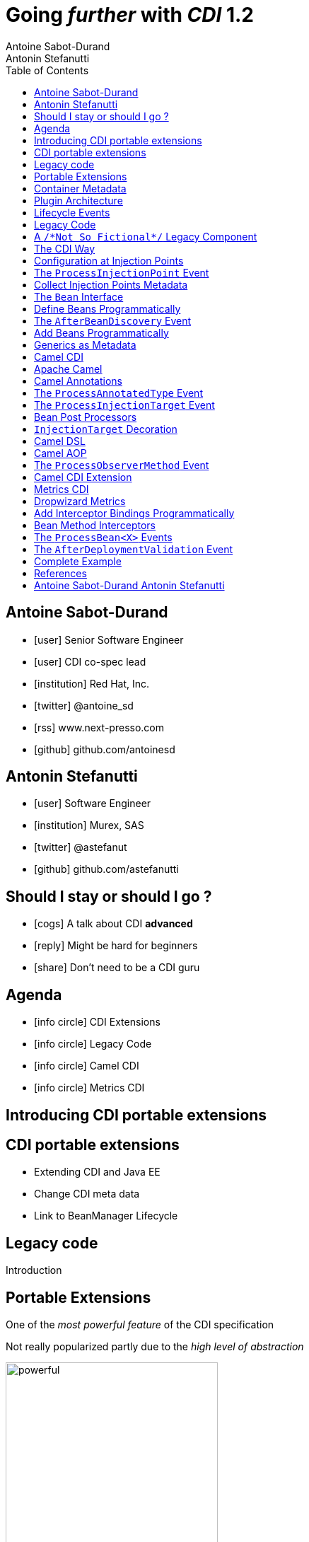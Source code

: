 = Going _further_ with _CDI_ 1.2
Antoine Sabot-Durand; Antonin Stefanutti
:description: Going farther with CDI 1.2
:website: http://astefanutti.github.io/javaone2014
:copyright: CC BY-SA 4.0
:backend: dzslides
:sectids!:
:experimental:
:toc2:
:sectanchors:
:idprefix:
:idseparator: -
:icons: font
:source-highlighter: highlightjs
:source-language: java
:language: no-highlight
:macros-on: subs="macros"
:caption-off: caption=""
:title-off: title="", caption=""
:dzslides-aspect: 16-9
:imagesdir: images
:next-label: pass:quotes,attributes[*Next* [icon:caret-right[]]
:dzslides-style: asciidoctor
:dzslides-highlight: github
:dzslides-transition: fade
:dzslides-fonts: family=Neuton:400,700,800,400italic|Cedarville+Cursive
:hide-uri-scheme:

[.topic.source]
== Antoine Sabot-Durand

====
* icon:user[] Senior Software Engineer
* icon:user[] CDI co-spec lead
* icon:institution[] Red Hat, Inc.
* icon:twitter[] @antoine_sd
* icon:rss[] www.next-presso.com
* icon:github[] github.com/antoinesd
====


[.topic.source]
== Antonin Stefanutti

====
* icon:user[] Software Engineer
* icon:institution[] Murex, SAS
* icon:twitter[] @astefanut
* icon:github[] github.com/astefanutti
====


[.topic.source]
== Should I stay or should I go ?

====
* icon:cogs[] A talk about CDI *advanced*
====

====
* icon:reply[] Might be hard for beginners
====

====
* icon:share[] Don't need to be a CDI guru
====


[.topic.source]
== Agenda

====
* icon:info-circle[] CDI Extensions
* icon:info-circle[] Legacy Code
* icon:info-circle[] Camel CDI
* icon:info-circle[] Metrics CDI
====


[.topic.intro]
== Introducing CDI portable extensions

[.topic.source]
== CDI portable extensions

====
* Extending CDI and Java EE
* Change CDI meta data
* Link to BeanManager Lifecycle
====


[.topic.intro]
== Legacy code

====
Introduction
====


[.topic.source]
== Portable Extensions

One of the _most powerful feature_ of the CDI specification

Not really popularized partly due to the _high level of abstraction_

image::powerful.gif[role="pull-right", width="300"]


[.topic.source]
== Container Metadata

Observer pattern to listen for container _initialization lifecycle events_

Comprehensive access to and modification of the _container metadata model_

image::rubik.gif[role="pull-right", width="250"]


[.topic.source]
== Plugin Architecture

NOTE: Service provider of the service `javax.enterprise.inject.spi.Extension` declared in `META-INF/services`

[source, subs="verbatim,quotes"]
----
import javax.enterprise.event.Observes;
import javax.enterprise.inject.spi.Extension;

class CdiExtension [highlight]#implements Extension# {

    void beforeBeanDiscovery([highlight]#@Observes BeforeBeanDiscovery# bbd) {
    }
    ...

    void afterDeploymentValidation([highlight]#@Observes AfterDeploymentValidation# adv) {
    }
}
----


[.topic.source]
== Lifecycle Events

[plantuml, "lifecycle", "svg", height="95%"]
----
@startuml

skinparam shadowing false
skinparam backgroundColor transparent
skinparam defaultFontName Consolas

skinparam activity {
  BackgroundColor #337788
  ArrowColor #888888
  BarColor #888888
  BorderColor White
  FontName Consolas
  FontColor White
  FontSize 20
}

|<size:30>**Application lifecycle**</size>|
start
#BB3322:<color:#FFFFFF>BeforeBeanDiscovery</color>>

|<size:30>**Type Discovery**</size>|

while (<size:14><color:#FFFFFF>while types in</color></size>\n<size:14><color:#FFFFFF>deployment archive?</color></size>) is (yes)
fork
    :<color:#FFFFFF>ProcessAnnotatedType<X></color>>
/' fork again
    :<color:#FFFFFF>ProcessSyntheticAnnotatedType<X></color>> '/
end fork
endwhile (no)

|<size:30>**Application lifecycle**</size>|
#BB3322:<color:#FFFFFF>AfterTypeDiscovery</color>>

|<size:30>**Bean Discovery**</size>|
fork
partition "**For each discovered types during type discovery**" {
    :<color:#FFFFFF>ProcessInjectionPoint<T, X></color>>
    :<color:#FFFFFF>ProcessInjectionTarget<X></color>>
    :<color:#FFFFFF>ProcessBeanAttributes<T></color>>
    :<color:#FFFFFF>ProcessManagedBean<X></color>>
}
fork again
partition "**For each producer methods / fields of enabled beans**" {
    :<color:#FFFFFF>ProcessInjectionPoint<T, X></color>>
    :<color:#FFFFFF>ProcessProducer<T, X></color>>
    :<color:#FFFFFF>ProcessBeanAttributes<T></color>>
    :<color:#FFFFFF>ProcessProducerMethod<T, X></color>\n<color:#FFFFFF>ProcessProducerField<T, X></color>>
}
fork again
partition "**For each observer methods of enabled beans**" {
    :<color:#FFFFFF>ProcessInjectionPoint<T, X></color>>
    :<color:#FFFFFF>ProcessObserverMethod<T, X></color>>
}
end fork

|<size:30>**Application lifecycle**</size>|
#BB3322:<color:#FFFFFF>AfterBeanDiscovery</color>>
#BB3322:<color:#FFFFFF>AfterDeploymentValidation</color>>
stop

@enduml
----


[.topic.intro]
== Legacy Code

====
Injection Points, Qualifiers Metadata, Programmatic Beans, Parameterized Types
====


[.topic.source]
== A `/\*Not So Fictional*/` Legacy Component

[plantuml, "legacy", "svg", width="100%", height="95%"]
----
@startuml
scale 600 width
scale 400 height

skinparam shadowing false
skinparam backgroundColor transparent
skinparam defaultFontName Consolas

skinparam class {
  BackgroundColor #337788
  ArrowColor #888888
  BarColor #888888
  BorderColor White
  FontName Consolas
  FontColor White
  FontSize 20
  AttributeFontColor White
}

interface Executor {
    + DataDictionaryFormulaResult executeFormula(String, SDDParameterProvider)
    + byte[] executeTemplate(String, SDDParameterProvider)
    + void close()
}
note top of Executor: Transformation Engine

abstract class AbstractExecutor {
    + DataDictionaryFormulaResult executeFormula(String, SDDParameterProvider)
    + byte[] executeTemplate(String, SDDParameterProvider)
    + CacheConfig createCacheFromFile(String)
    + ManageableCache getCache(String)
    + void removeFromDictionaryCaches(Set<String>)
    + void close()
}
Executor <|.. AbstractExecutor

class OfflineExecutor {
    + OfflineExecutor(ResourceLoader, BoRepositoryService, String, String, String)
    + OfflineExecutor(ResourceLoader, BoRepositoryService, String, String, String, ClassLoader)
    __
    + void setContextClassLoader(ClassLoader)
    + setOverridenResource(Object)
}
AbstractExecutor <|-- OfflineExecutor

interface ResourceLoader {
    + Version getVersion()
    + List<DDOFormula> readFormulae()
    + List<DDOSkeleton> readSkeletons()
    + List<DDOContext> readContexts()
    + List<DDOTemplate> readTemplates()
    + DDOFormula readFormula(String)
    + DDOSkeleton readSkeleton(String)
    + DDOContext readContext(String)
    + DDOTemplate readTemplate(String)
    + DDOTemplate readTemplate(String, String)
    + boolean isFormulaExists(String)
    + int getType()
    + String getLocation()
    + void cleanUp()
    + byte[] getClazz(String)
    + byte[] getJavaClass(String)
}
note top of ResourceLoader: Transformation Configuration / Logic
OfflineExecutor -left-> ResourceLoader

class SDDParameterProvider {
    + String getExtractionFormula()
    + void setExtractionFormula(String)
    + boolean isEmpty()
    + SDDParameterProvider clone()
    + setMxObject(Object)
    + updateWithXmlEntry(XmlEntry)
    + Set<String> getContexts()
    + Map<String, Object> getFields()
}
note top of SDDParameterProvider: Transformation Input Model
Executor -left- SDDParameterProvider : input >

abstract Class AbstractParameterProvider {
    + Map<String, Object> getFields()
    + Map<String, Object> getParameters()
    + TraceableDocument getDocument(String)
    + Object getField(String)
    + Object getParameter(String)
    + String getLocalParameter(String)
    + String getGlobalParameter(String)
    + Map<String, TraceableDocument> getDocuments()
    + Object getBO()
    + Serializable getKey(String)
}
SDDParameterProvider -down-|> AbstractParameterProvider

class DataDictionaryFormulaResult {
    + String getFormulaReturnTypeAsString(int)
    + int getFormulaReturnTypeAsInt(int)
    + void cleanUp()
    + void createObject(int, int)
    + int getLineCount()
    + int getColumnCount()
    + Object getObjectValue(int, int)
    + String getValue(int, int)
    + void createObject(Element)
    + void createObject(SAXSerializable)
    + void createObject(DataDictionaryFormulaResultCell[][])
    + void setColumnTitles(String [])
    + boolean isTreeResult()
    + boolean isObjectResult()
    + void setValueAt(int, int, DataDictionaryFormulaResultCell[][])
    + void setColumnTitleAt(int, String)
    + Object[][] getObjectResult()
}
note top of DataDictionaryFormulaResult: Transformation Output Model / Type Conversion
Executor -- DataDictionaryFormulaResult : output >

@enduml
----


[.topic.source]
== The CDI Way

TIP: A functional interface:

[source]
----
public interface Transformer<I, O> {
    O transform(I input);
}
----

TIP: And a CDI qualifier with transformation metadata:

[source, subs="verbatim,quotes"]
----
import javax.enterprise.util.Nonbinding;
import javax.inject.Qualifier;
[highlight]#@Qualifier#
public @interface Transformation {
    [highlight]#@Nonbinding#
    String value() default ""; // The transformation name
}
----


[.topic.source]
== Configuration at Injection Points

[source, subs="verbatim,quotes"]
----
@Inject [highlight]#@Transformation("transformation")#
Transformer<InputType, OutputType> transformer;

InputType input;
OutputType result = transformer.transform(input);
----

TIP: Distribute configuration closest to the code:

[source, subs="verbatim,quotes"]
----
@Inject
[highlight]#@Transformation("transformation~i~")#
Transformer<InputType~i~, OutputType~i~> transformer~i~;
...
@Inject
[highlight]#@Transformation("transformation~j~")#
Transformer<InputType~j~, OutputType~j~> transformer~j~;
----


[.topic.source]
== The `ProcessInjectionPoint` Event

TIP: Collect all the `@Transformation` metadata required to instantiate the legacy component

[source]
.`ProcessInjectionPoint<T, X>`
----
public interface ProcessInjectionPoint<T, X> {
    public InjectionPoint getInjectionPoint();
    public void setInjectionPoint(InjectionPoint injectionPoint);
    public void addDefinitionError(Throwable t);
}
----


[.topic.source]
== Collect Injection Points Metadata

[source, subs="verbatim,quotes"]
----
class TransformationExtension implements Extension {

  Set<String> transformations = new HashSet<>();

  void collectConfiguration(@Observes [highlight]#ProcessInjectionPoint<?, Transformer># pit) { <1>
    Annotated annotated = pit.getInjectionPoint().getAnnotated();
    if (annotated.isAnnotationPresent(Transformation.class)) {
      transformations.add(annotated.getAnnotation(Transformation.class).value()); <2>
    }
  }
}
----
<1> Observe every injection point of type `Transformer` on any declaring bean
<2> Collect the injection point `@Transformation` metadata


[.topic.source]
== The `Bean` Interface

TIP: Integrate the legacy component as a CDI Bean

[source]
----
public interface Bean<T> extends Contextual<T>, BeanAttributes<T> {
    public Class<?> getBeanClass();
    public Set<InjectionPoint> getInjectionPoints();
    // Contextual<T>
    public T create(CreationalContext<T> creationalContext);
    public void destroy(T instance, CreationalContext<T> creationalContext);
    // BeanAttributes<T>
    public Set<Type> getTypes();
    public Set<Annotation> getQualifiers();
    public Class<? extends Annotation> getScope();
    public String getName();
    public Set<Class<? extends Annotation>> getStereotypes();
    public boolean isAlternative();
}
----


[.topic.source]
== Define Beans Programmatically

[source, subs="verbatim,quotes"]
----
class LegacyTransformerBean [highlight]#implements Bean<LegacyTransformer># {
    Set<String> transformations = new HashSet<>();
    LegacyTransformerBean(Set<String> transformations) {
        this.transformations = transformations;
    }
    public LegacyTransformer create(CreationalContext<LegacyTransformer> context) {
        LegacyTransformer transformer = [highlight]#new LegacyTransformer()#;
        tranformer.load(transformations);
        return LegacyTransformer;
    }
    public Set<Annotation> getQualifiers() {
        return Collections.unmodifiableSet(new HashSet<>(
            Arrays.asList([highlight]#DefaultLiteral.INSTANCE#, [highlight]#AnyLiteral.INSTANCE#)));
    }
    public Class<? extends Annotation> getScope() {
        return [highlight]#ApplicationScoped.class#;
    }
}
----


[.topic.source]
== The `AfterBeanDiscovery` Event

TIP: Add the legacy component bean after bean discovery

[source]
.`AfterBeanDiscovery`
----
public interface AfterBeanDiscovery {
    public void addDefinitionError(Throwable t);
    public void addBean(Bean<?> bean);
    public void addObserverMethod(ObserverMethod<?> observerMethod);
    public void addContext(Context context);
    public <T> AnnotatedType<T> getAnnotatedType(Class<T> type, String id);
    public <T> Iterable<AnnotatedType<T>> getAnnotatedTypes(Class<T> type);
}
----


[.topic.source]
== Add Beans Programmatically

[source, subs="verbatim,quotes"]
----
class TransformationExtension implements Extension {

  Set<String> transformations = new HashSet<>();

  void collectConfiguration(@Observes ProcessInjectionPoint<?, Transformer> pit) {
    Annotated annotated = pit.getInjectionPoint().getAnnotated();
    if (annotated.isAnnotationPresent(Transformation.class))
      transformations.add(annotated.getAnnotation(Transformation.class).value());
  }
  void addLegacyTransformerBean(@Observes [highlight]#AfterBeanDiscovery# abd) {
    LegacyTransformer legacyTransformer = new LegacyTransformer(transformations);
    abd.[highlight]#addBean(new LegacyTransformerBean>(transformations))#;
  }
}
----


[.topic.source]
== Generics as Metadata

TIP: *Parameterized types are not erased by CDI* so that they can be used as metadata, for example for type conversion:

[source, subs="verbatim,quotes"]
----
@Produces
@Transformation
[highlight]#<I, O> Transformer<I, O># legacyTransformerFacade(*LegacyTransformer legacyTransformer*,
  InjectionPoint injectionPoint) {
  Transformation transformation = getQualifierByType(injectionPoint.getQualifiers(),
                                                     Transformation.class);

  return new LegacyTransformerFacade<I, O>(legacyTransformer, transformation.value(),
    [highlight]#injectionPoint.getType()#));
}
----


[.topic.intro]
== Camel CDI

====
Annotated Types, Injection Targets, Observer Methods
====


[.topic.source]
== Apache Camel

NOTE: Open-source _integration framework_ based on known Enterprise Integration Patterns

NOTE: _Bean binding and integration_ with Spring, Blueprint, Guice *and CDI*

image::eip.gif[height="150"]


[.topic.source]
== Camel Annotations

[source, subs="verbatim,quotes"]
----
[highlight]#@EndpointInject#(uri="jms:queue:foo")
Endpoint endpoint;

[highlight]#@PropertyInject#(value = "timeout", defaultValue = "5000")
int timeout;

[highlight]#@BeanInject#("foo")
FooBean foo;

[highlight]#@Produce#(uri = "mock:foo")
ProducerTemplate producer;

[highlight]#@Consume#(uri="jms:queue:foo")
void onFoo(@Body String body) {
}
----
TIP: Bring support for both Camel and CDI beans...

[.topic.source]
== The `ProcessAnnotatedType` Event

[source]
.`AnnotatedType<X>`
----
public interface AnnotatedType<X> extends Annotated {
    public Class<X> getJavaClass();
    public Set<AnnotatedConstructor<X>> getConstructors();
    public Set<AnnotatedMethod<? super X>> getMethods();
    public Set<AnnotatedField<? super X>> getFields();
}
----

[source]
.`ProcessAnnotatedType<X>`
----
public interface ProcessAnnotatedType<X> {
    public AnnotatedType<X> getAnnotatedType();
    public void setAnnotatedType(AnnotatedType<X> type);
    public void veto();
}
----


[.topic.source]
== The `ProcessInjectionTarget` Event

[source]
.`InjectionTarget<T>`
----
public interface InjectionTarget<T> extends Producer<T> {
    public void inject(T instance, CreationalContext<T> ctx);
    public void postConstruct(T instance);
    public void preDestroy(T instance);
}
----

[source]
.`ProcessInjectionTarget<T>`
----
public interface ProcessInjectionTarget<X> {
    public AnnotatedType<X> getAnnotatedType();
    public InjectionTarget<X> getInjectionTarget();
    public void setInjectionTarget(InjectionTarget<X> injectionTarget);
    public void addDefinitionError(Throwable t);
}
----


[.topic.source]
== Bean Post Processors

[source, subs="verbatim,quotes"]
----
class CdiCamelExtension implements Extension {
  Set<AnnotatedType<?>> camelBeans = new HashSet<>());

  void camelAnnotations(@Observes [highlight]#@WithAnnotations({BeanInject.class, <1>
      Consume.class, EndpointInject.class, Produce.class, PropertyInject.class})#
      ProcessAnnotatedType<?> pat) {
        camelBeans.add(pat.getAnnotatedType());
  }

  <T> void camelBeansPostProcessor(@Observes [highlight]#ProcessInjectionTarget<T># pit) {
      if (camelBeans.contains(pit.getAnnotatedType())) <2>
        pit.setInjectionTarget(new CamelInjectionTarget<>(pit.getInjectionTarget()));
  }
}
----
<1> Detect all the types containing Camel annotations with `@WithAnnotations`
<2> Decorate the `InjectionTarget` corresponding to these types with a custom post-processor


[.topic.source]
== `InjectionTarget` Decoration

[source, subs="verbatim,quotes"]
----
class CamelInjectionTarget<T> [highlight]#implements InjectionTarget<T># {
    InjectionTarget<T> delegate;

    DefaultCamelBeanPostProcessor processor;

    CamelInjectionTarget(InjectionTarget<T> target) {
        delegate = target;
        processor = new DefaultCamelBeanPostProcessor();
    }
    @Override
    public void [highlight]#inject#(T instance, CreationalContext<T> ctx) {
        delegate.inject(instance, ctx);
        [highlight]#processor.postProcessBeforeInitialization(instance)#; <1>
    }
}
----
<1> Call the Camel default bean post-processor after CDI injection

[.topic.source]
== Camel DSL

[source]
----
from("jms:queue:{{input}}?transactionManager=#jtaTM")
  .id("Input Consumer")
  .onException().log("Rolling back message with ID ${header.JMSMessageID}")
    .rollback().id("Rollback Transaction")
    .end()
  .log("Receiving message with ID ${header.JMSMessageID}: ${body}")
  .choice()
    .when(header("JMSRedelivered").isEqualTo(Boolean.TRUE))
      .to("jms:queue:{{error}}?transactionManager=#jtaTM").id("Error Producer")
    .otherwise()
      .beanRef("transformer").id("Transformer")
      .to("murex:trade-repository").id("Trade Repository")
      .choice()
        .when(not(isInserted))
          .log("Error received: ${body}").id("Trade Repository Error")
          .throwException(new CamelExecutionException("Import Failed")))
        .otherwise()
          .log("Answer received: ${body}").id("Trade Repository Answer");
----


[.topic.source]
== Camel AOP

TIP: Camel DSL Aspect Oriented Programming with node IDs and endpoint URLs as joinpoints and *CDI observer methods as pointcut and advice definitions*

[source, subs="verbatim,quotes"]
----
void interceptProcessor(@Observes [highlight]#@Before @Node("foo")# Exchange exchange) {
    // intercept the exchange before processor with id "foo"
}
----

[source, subs="verbatim,quotes"]
----
void interceptProcessorBody(@Observes @Node("foo") [highlight]#@Body String body#) {
    // use Camel parameter binding annotations for the joint point context
}
----

[source, subs="verbatim,quotes"]
----
void receive(@Observes([highlight]#during=AFTER_SUCCESS) @Endpoint("bar")# Exchange exchange) {
    // exchange sent to endpoint "bar" when the transaction is committed successfully
}
----


[.topic.source]
== The `ProcessObserverMethod` Event

[source]
.`ObserverMethod<T>`
----
public interface ObserverMethod<T> {
    public Class<?> getBeanClass();
    public Type getObservedType();
    public Set<Annotation> getObservedQualifiers();
    public Reception getReception();
    public TransactionPhase getTransactionPhase();
    public void notify(T event);
}
----

[source]
.`ProcessObserverMethod<T, X>`
----
public interface ProcessObserverMethod<T, X> {
    public AnnotatedMethod<X> getAnnotatedMethod();
    public ObserverMethod<T> getObserverMethod();
    public void addDefinitionError(Throwable t);
}
----


[.topic.source]
== Camel CDI Extension

[source]
----

----


[.topic.intro]
== Metrics CDI

====
Annotated Types, Interceptors, Producer Fields, Producer Methods
====


[.topic.source]
== Dropwizard Metrics

NOTE: Open-source Java library providing monitoring primitives like `Counter`, `Gauge`, `Histogram`, `Meter`, `Timer`, ...

NOTE: Provides a `MetricRegistry` that articulates modules and reporters

NOTE: Defines annotations for AOP frameworks like Spring AOP, AspectJ, Guice (AOP Alliance) *and CDI*, e.g.:

[source, subs="verbatim,quotes"]
----
class TimedMethodBean {
    [highlight]#@Timed#
    void timedMethod() {
        // Timer name => TimedMethodBean.timedMethod
    }
}
----


[.topic.source]
== Add Interceptor Bindings Programmatically

TIP: Use *Java interceptors* for Metrics annotation AOP

[source, subs="verbatim,quotes"]
----
class MetricsExtension implements Extension {

  <X> void interceptTimedMethod(@Observes [highlight]#@WithAnnotations(Timed.class)#
    ProcessAnnotatedType<X> pat) {
    Set<AnnotatedMethod<? super X>> decoratedMethods = new HashSet<>();

    for (AnnotatedMethod<? super X> method : pat.getAnnotatedType().getMethods())
      if (method.isAnnotationPresent(Timed.class))
          decoratedMethods.add(
            new AnnotatedMethodDecorator<>(method, [highlight]#new TimedBindingLiteral()#));

    pat.setAnnotatedType(
      new AnnotatedTypeDecorator<>(pat.getAnnotatedType(), decoratedMethods));
  }
}
----


[.topic.source]
== Bean Method Interceptors

[source, subs="verbatim,quotes"]
----
[highlight]#@Interceptor#
[highlight]#@TimedBinding#
[highlight]#@Priority(Interceptor.Priority.LIBRARY_BEFORE)#
class TimedInterceptor {
    @Inject MetricRegistry registry;

    [highlight]#@AroundInvoke#
    Object timedMethod(InvocationContext context) throws Exception {
        String name = context.getMethod().getAnnotation(Timed.class).name();
        Timer timer = registry.timer(name);
        Timer.Context time = timer.time();
        try {
            return [highlight]#context.proceed()#;
        } finally {
            time.stop();
        }
    }
}
----


[.topic.source]
== The `ProcessBean<X>` Events

TIP: Use *producer fields / methods* to register custom metrics

[source, subs="verbatim,quotes"]
----
[highlight]#@Produces# Timer Timer = new Timer(new SlidingWindowReservoir(100));
----

[source]
.`ProcessProducerMethod<T, X>`
----
public interface ProcessProducerMethod<T, X> extends ProcessBean<X> {
    public AnnotatedMethod<T> getAnnotatedProducerMethod();
    public AnnotatedParameter<T> getAnnotatedDisposedParameter();
    // ProcessBean<X>
    public Annotated getAnnotated();
    public Bean<X> getBean();
}
----

NOTE: `ProcessManagedBean<X>` and `ProcessProducerField<T, X>` are fired for managed beans and producer fields respectively


[.topic.source]
== The `AfterDeploymentValidation` Event

[source, subs="verbatim,quotes"]
----
class MetricsExtension implements Extension {
  Map<Bean<?>, AnnotatedMember<?>> metrics = new HashMap<>();
  void producerFields(@Observes [highlight]#ProcessProducerField<? extends Metric, ?># ppf) {
    metrics.put(ppf.getBean(), ppf.getAnnotatedProducerField()); <1>
  }
  void producerMethods(@Observes [highlight]#ProcessProducerMethod<? extends Metric, ?># ppm) {
    metrics.put(ppm.getBean(), ppm.getAnnotatedProducerMethod()); <1>
  }
  void customMetrics(@Observes [highlight]#AfterDeploymentValidation# adv, BeanManager manager) {
    for (Map.Entry<Bean<?>, AnnotatedMember<?>> metric : metrics.entrySet())
      registry.register(metricName(member), manager.getReference(metric.getKey(), <2>
        metric.getValue().getBaseType(), manager.createCreationalContext(null)));
  }
}
----
<1> Collect the custom `Metric` producer fields and methods
<2> Instantiate and register the custom metrics into the Metrics registry

[.topic.source]
== Complete Example

[source]
----
@Inject
private Meter hits; <1>

@Timed(name = "calls") <2>
public void cachedMethod() {
    if (hit) hits.mark();
}

@Produces @Metric(name = "cache-hits") <3>
private Gauge<Double> cacheHitRatioGauge(Meter hits, Timer calls) {
    return () -> calls.getOneMinuteRate() == 0 ? Double.NaN :
                 hits.getOneMinuteRate() / calls.getOneMinuteRate();
}
----
<1> `Metric` _injection_ from the registry
<2> Method _instrumentation_ with interceptors
<3> Produce a custom `Metric` instance by composing others


[.topic.source]
== References

NOTE: Slides generated with _Asciidoctor_, _PlantUML_ and _DZSlides_ backend

NOTE: Original slide template - _Dan Allen_ & _Sarah White_

NOTE: Camel CDI Extension - https://github.com/astefanutti/camel-cdi

NOTE: Metrics CDI Extension - https://github.com/astefanutti/metrics-cdi


[.topic.ending, hrole="name"]
== Antoine Sabot-Durand Antonin Stefanutti

[.footer]
icon:twitter[] @antoine_sd @astefanut
